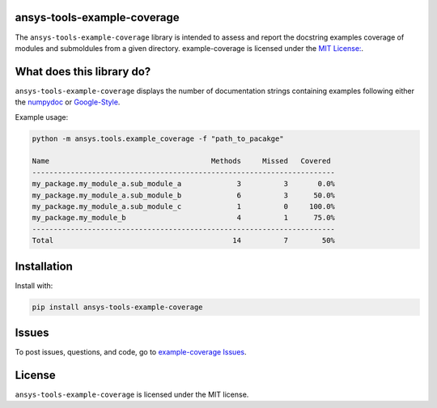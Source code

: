 ansys-tools-example-coverage
----------------------------
The ``ansys-tools-example-coverage`` library is intended to assess and report the docstring examples coverage
of modules and submoldules from a given directory.
example-coverage is licensed under the `MIT License:
<https://github.com/pyansys/example-coverage/blob/main/LICENSE>`_.


What does this library do?
--------------------------
``ansys-tools-example-coverage`` displays the number of documentation strings containing
examples following either the `numpydoc <https://numpydoc.readthedocs.io/en/latest/format.html>`_ or
`Google-Style <https://google.github.io/styleguide/pyguide.html>`_.

Example usage:

.. code::

    python -m ansys.tools.example_coverage -f "path_to_pacakge"

    Name                                      Methods     Missed   Covered
    -----------------------------------------------------------------------
    my_package.my_module_a.sub_module_a             3          3       0.0%
    my_package.my_module_a.sub_module_b             6          3      50.0%
    my_package.my_module_a.sub_module_c             1          0     100.0%
    my_package.my_module_b                          4          1      75.0%
    -----------------------------------------------------------------------
    Total                                          14          7        50%
Installation
------------
Install with:

.. code::

   pip install ansys-tools-example-coverage



Issues
------------------------
To post issues, questions, and code, go to `example-coverage Issues
<https://github.com/pyansys/example-coverage/issues>`_.



License
-------
``ansys-tools-example-coverage`` is licensed under the MIT license.
